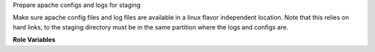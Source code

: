Prepare apache configs and logs for staging

Make sure apache config files and log files are available in a linux flavor
independent location. Note that this relies on hard links, to the staging
directory must be in the same partition where the logs and configs are.

**Role Variables**

.. zuul:rolevar:: stage_dir
   :default: {{ ansible_user_dir }}

   The base stage directory.
